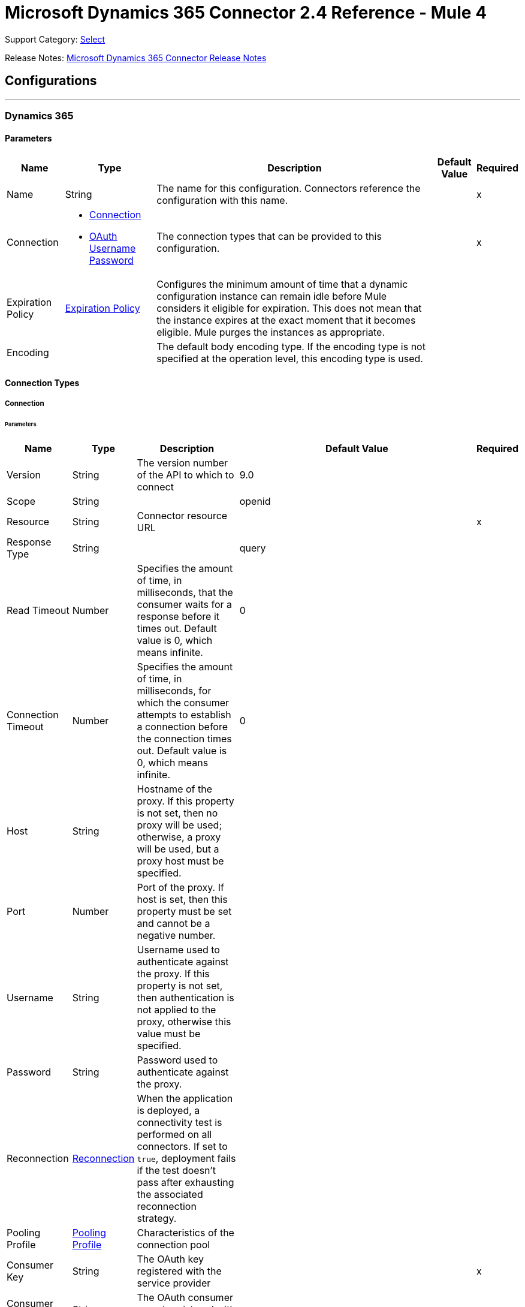 = Microsoft Dynamics 365 Connector 2.4 Reference - Mule 4
:page-aliases: connectors::microsoft/microsoft-dynamics-365-connector-reference.adoc

Support Category: https://www.mulesoft.com/legal/versioning-back-support-policy#anypoint-connectors[Select]

Release Notes: xref:release-notes::connector/microsoft-dynamics-365-connector-release-notes-mule-4.adoc[Microsoft Dynamics 365 Connector Release Notes]

== Configurations
---
[[dynamics-config]]
=== Dynamics 365


==== Parameters

[%header%autowidth.spread]
|===
| Name | Type | Description | Default Value | Required
|Name | String | The name for this configuration. Connectors reference the configuration with this name. | | x
| Connection a| * <<dynamics-config_connection, Connection>>
* <<dynamics-config_oauth-user-pass, OAuth Username Password>>
 | The connection types that can be provided to this configuration. | | x
| Expiration Policy a| <<ExpirationPolicy>> | Configures the minimum amount of time that a dynamic configuration instance can remain idle before Mule considers it eligible for expiration. This does not mean that the instance expires at the exact moment that it becomes eligible. Mule purges the instances as appropriate. | |
| Encoding a| | The default body encoding type. If the encoding type is not specified at the operation level, this encoding type is used. | |
|===

==== Connection Types

[[dynamics-config_connection]]
===== Connection


====== Parameters

[%header%autowidth.spread]
|===
| Name | Type | Description | Default Value | Required
| Version a| String |  The version number of the API to which to connect |  9.0 |
| Scope a| String |  |  openid |
| Resource a| String | Connector resource URL |  | x
| Response Type a| String |  |  query |
| Read Timeout a| Number |  Specifies the amount of time, in milliseconds, that the consumer waits for a response before it times out. Default value is 0, which means infinite. |  0 |
| Connection Timeout a| Number |  Specifies the amount of time, in milliseconds, for which the consumer attempts to establish a connection before the connection times out. Default value is 0, which means infinite. |  0 |
| Host a| String |  Hostname of the proxy. If this property is not set, then no proxy will be used; otherwise, a proxy will be used, but a proxy host must be specified. |  |
| Port a| Number |  Port of the proxy. If host is set, then this property must be set and cannot be a negative number. |  |
| Username a| String |  Username used to authenticate against the proxy. If this property is not set, then  authentication is not applied to the proxy, otherwise this value must be specified. |  |
| Password a| String |  Password used to authenticate against the proxy. |  |
| Reconnection a| <<Reconnection>> |  When the application is deployed, a connectivity test is performed on all connectors. If set to `true`, deployment fails if the test doesn't pass after exhausting the associated reconnection strategy. |  |
| Pooling Profile a| <<PoolingProfile>> |  Characteristics of the connection pool |  |
| Consumer Key a| String |  The OAuth key registered with the service provider |  | x
| Consumer Secret a| String |  The OAuth consumer secret registered with the service provider |  | x
| Authorization Url a| String |  The service provider's authorization endpoint URL |  `+https://login.microsoftonline.com/oauth2/authorize+` |
| Access Token Url a| String |  The service provider's accessToken endpoint URL |  `+https://login.microsoftonline.com/oauth2/token+` |
| Scopes a| String |  The OAuth scopes to request during the dance. If not provided, this value defaults to the scopes in the annotation. |  |
| Resource Owner Id a| String |  The ID each component should use if it doesn't have another reference. |  |
| Before a| String |  The name of a flow to execute immediately before starting the OAuth dance. |  |
| After a| String |  The name of a flow to execute immediately after an accessToken is received. |  |
| Listener Config a| String |  A reference to an `<http:listener-config />` to use to create the listener that catches the access token callback endpoint. |  | x
| Callback Path a| String |  The path of the access token callback endpoint |  | x
| Authorize Path a| String |  The path of the local HTTP endpoint that triggers the OAuth dance |  | x
| External Callback Url a| String |  If the callback endpoint is behind a proxy or should be accessed through a non direct URL, use this parameter to tell the OAuth provider the URL it should use to access the callback. |  |
| Object Store a| String |  A reference to the object store to use to store each resource owner ID's data. If not specified, the runtime automatically provisions the default object store. |  |
|===

[[dynamics-config_oauth-user-pass]]
===== OAuth Username Password


====== Parameters

[%header%autowidth.spread]
|===
| Name | Type | Description | Default Value | Required
| Version a| String | The version number of the API to which to connect  |  9.0 |
| Read Timeout a| Number |  Specifies the amount of time, in milliseconds, that the consumer waits for a response before it times out. Default value is 0, which means infinite. |  0 |
| Connection Timeout a| Number |  Specifies the amount of time, in milliseconds, for which the consumer attempts to establish a connection before the connection times out. Default value is 0, which means infinite. |  0 |
| Host a| String |  Hostname of the proxy. If this property is not set, then no proxy will be used; otherwise, a proxy will be used, but a proxy host must be specified. |  |
| Port a| Number |  Port of the proxy. If host is set, then this property must be set and cannot be a negative number. |  |
| Username a| String |  Username used to authenticate against the proxy. If this property is not set, then no authentication is used against the proxy.  |  |
| Password a| String |  Password used to authenticate against the proxy. |  |
| Username a| String |  User name used to initialize the session |  | x
| Password a| String |  Password used to authenticate the user |  | x
| Resource a| String |  The App ID URI of the web API (secured resource). |  | x
| Client Id a| String |  The Application ID assigned to your app when you registered it with Azure AD. You can find this in the Azure Portal. Click Active Directory, click the directory, choose the application, and click Configure. |  | x
| Client Secret a| String |  The Application Secret that you created in the app registration portal for your app. It should not be used in a native app, because client secrets cannot be reliably stored on devices. It is required for web apps and web APIs, which have the ability to store the client secret securely on the server side. |  | x
| Token Request Endpoint a| String |  |  | x
| Reconnection a| <<Reconnection>> |  When the application is deployed, a connectivity test is performed on all connectors. If set to `true`, deployment fails if the test doesn't pass after exhausting the associated reconnection strategy. |  |
| Pooling Profile a| <<PoolingProfile>> |  Characteristics of the connection pool |  |
|===

== Operations

* <<create>>
* <<createMultiple>>
* <<delete>>
* <<deleteMultiple>>
* <<disassociate>>
* <<doAction>>
* <<invoke>>
* <<retrieve>>
* <<retrieveMultiple>>
* <<retrieveMultipleByQuery>>
* <<unauthorize>>
* <<update>>
* <<updateMultiple>>

== Sources

* <<on-modified-object>>
* <<on-new-object>>

[[create]]
=== Create

`<dynamics:create>`


Creates a new Entity:

* Create New Entity - `+https://msdn.microsoft.com/en-us/library/gg328090.aspx+`
* Associate Entity Upon Creation - `+https://msdn.microsoft.com/en-us/library/mt607875.aspx#Anchor_4+`


==== Parameters

[%header%autowidth.spread]
|===
| Name | Type | Description | Default Value | Required
| Configuration | String | The name of the configuration to use. | | x
| Logical Name a| String |  The logical name of the entity. It is always the schema name in lower case. |  | x
| Attributes a| Object |  The attributes of the entity to be created as a Map. |  `#[payload]` |
| Target Variable a| String |  The name of a variable that stores the operation's output |  |
| Target Value a| String |  An expression that evaluates against the operation's output. The outcome of this expression is stored in the target variable. |  `#[payload]` |
| Reconnection Strategy a| * <<reconnect>>
* <<reconnect-forever>> |  A retry strategy in case of connectivity errors. |  |
| Encoding a| String | The body encoding type | |
|===

==== Output

[%autowidth.spread]
|===
|Type |String
|===

=== For Configurations

* <<dynamics-config>>

==== Throws

* DYNAMICS:CONNECTIVITY
* DYNAMICS:INVALID_PAGE_SIZE
* DYNAMICS:NOT_FOUND
* DYNAMICS:OPERATION_FAILED
* DYNAMICS:PARSE_ERROR
* DYNAMICS:RETRY_EXHAUSTED
* DYNAMICS:UNAUTHORIZED
* DYNAMICS:UNKNOWN


[[createMultiple]]
=== Create Multiple

`<dynamics:create-multiple>`

Creates Multiple Entities:

* Create New Entity - `+https://msdn.microsoft.com/en-us/library/gg328090.aspx+`
* Associate Entity Upon Creation - `+https://msdn.microsoft.com/en-us/library/mt607875.aspx#Anchor_4+`
* Batch Request - `+https://msdn.microsoft.com/en-us/library/mt607719.aspx+`


==== Parameters

[%header%autowidth.spread]
|===
| Name | Type | Description | Default Value | Required
| Configuration | String | The name of the configuration to use. | | x
| Logical Name a| String |  The logical name of the entities to be created. It is always the schema name in lower case. |  | x
| Entities Attributes a| Array of Object |  A list with the attributes of the entities to be created as a List of Maps. |  `#[payload]` |
| Use Single Transaction a| Boolean |  Use a single transaction for creation. If the entity creation fails, the transaction is rolled-back. |  false |
| Target Variable a| String |  The name of a variable that stores the operation's output |  |
| Target Value a| String |  An expression that evaluates against the operation's output. The outcome of this expression is stored in the target variable. |  `#[payload]` |
| Reconnection Strategy a| * <<reconnect>>
* <<reconnect-forever>> |  A retry strategy in case of connectivity errors. |  |
| Encoding a| String | The body encoding type | |
|===

==== Output

[%autowidth.spread]
|===
|Type |<<BulkOperationResult>>
|===

=== For Configurations

* <<dynamics-config>>

==== Throws

* DYNAMICS:CONNECTIVITY
* DYNAMICS:INVALID_PAGE_SIZE
* DYNAMICS:NOT_FOUND
* DYNAMICS:OPERATION_FAILED
* DYNAMICS:PARSE_ERROR
* DYNAMICS:RETRY_EXHAUSTED
* DYNAMICS:UNAUTHORIZED
* DYNAMICS:UNKNOWN


[[delete]]
=== Delete

`<dynamics:delete>`

Delete an Entity:

* Delete an Entity - `+https://msdn.microsoft.com/en-us/library/mt607664.aspx+`


==== Parameters

[%header%autowidth.spread]
|===
| Name | Type | Description | Default Value | Required
| Configuration | String | The name of the configuration to use. | | x
| Logical Name a| String |  The logical name of the entity. It is always the schema name in lower case. |  | x
| Id a| String |  The ID of the entity to delete. |  `#[payload]` |
| Reconnection Strategy a| * <<reconnect>>
* <<reconnect-forever>> |  A retry strategy in case of connectivity errors. |  |
|===


=== For Configurations

* <<dynamics-config>>

==== Throws

* DYNAMICS:CONNECTIVITY
* DYNAMICS:INVALID_PAGE_SIZE
* DYNAMICS:NOT_FOUND
* DYNAMICS:OPERATION_FAILED
* DYNAMICS:PARSE_ERROR
* DYNAMICS:RETRY_EXHAUSTED
* DYNAMICS:UNAUTHORIZED
* DYNAMICS:UNKNOWN


[[deleteMultiple]]
=== Delete Multiple

`<dynamics:delete-multiple>`


Delete Multiple Entities:

* Delete an Entity - `+https://msdn.microsoft.com/en-us/library/mt607664.aspx+`
* Batch Request - `+https://msdn.microsoft.com/en-us/library/mt607719.aspx+`


==== Parameters

[%header%autowidth.spread]
|===
| Name | Type | Description | Default Value | Required
| Configuration | String | The name of the configuration to use. | | x
| Logical Name a| String |  The logical name of the entity. It is always the schema name in lower case. |  | x
| Ids a| Array of String |  The list of IDs to delete. |  `#[payload]` |
| Use Single Transaction a| Boolean |  Use a single transaction for deletion. If the deletion fails, the transaction is rolled back. |  true |
| Target Variable a| String |  The name of a variable that stores the operation's output |  |
| Target Value a| String |  An expression that evaluates against the operation's output. The outcome of this expression is stored in the target variable. |  `#[payload]` |
| Reconnection Strategy a| * <<reconnect>>
* <<reconnect-forever>> |  A retry strategy in case of connectivity errors. |  |
|===

==== Output

[%autowidth.spread]
|===
|Type |<<BulkOperationResult>>
|===

=== For Configurations

* <<dynamics-config>>

==== Throws

* DYNAMICS:CONNECTIVITY
* DYNAMICS:INVALID_PAGE_SIZE
* DYNAMICS:NOT_FOUND
* DYNAMICS:OPERATION_FAILED
* DYNAMICS:PARSE_ERROR
* DYNAMICS:RETRY_EXHAUSTED
* DYNAMICS:UNAUTHORIZED
* DYNAMICS:UNKNOWN


[[disassociate]]
=== Disassociate

`<dynamics:disassociate>`


Removes a reference to an entity.


==== Parameters

[%header%autowidth.spread]
|===
| Name | Type | Description | Default Value | Required
| Configuration | String | The name of the configuration to use. | | x
| Logical Name a| String |  The logical name of the entity. It is always the schema name in lower case. |  | x
| Attributes a| Object |  Disassociates a request's payload. |  `#[payload]` |
| Reconnection Strategy a| * <<reconnect>>
* <<reconnect-forever>> |  A retry strategy in case of connectivity errors. |  |
|===


=== For Configurations

* <<dynamics-config>>

==== Throws

* DYNAMICS:CONNECTIVITY
* DYNAMICS:INVALID_PAGE_SIZE
* DYNAMICS:NOT_FOUND
* DYNAMICS:OPERATION_FAILED
* DYNAMICS:PARSE_ERROR
* DYNAMICS:RETRY_EXHAUSTED
* DYNAMICS:UNAUTHORIZED
* DYNAMICS:UNKNOWN


[[doAction]]
=== Do Action

`<dynamics:do-action>`


Call Action:

* Use Web API Actions - `+https://msdn.microsoft.com/en-us/library/mt607600.aspx+`


==== Parameters

[%header%autowidth.spread]
|===
| Name | Type | Description | Default Value | Required
| Configuration | String | The name of the configuration to use. | | x
| Action Name a| String |  The action name to call |  | x
| Bounded Entity Type a| String |  An optional bounded entity type. You must provide this Value if the action is bounded. |  |
| Bounded Entity Id a| String |  An optional bounded entity ID. You must provide this value if the action is bounded. |  |
| Related Entities a| Object |  The body to send in the request as a Map. |  `#[payload]` |
| Target Variable a| String |  The name of a variable that stores the operation's output |  |
| Target Value a| String |  An expression that evaluates against the operation's output. The outcome of this expression is stored in the target variable. |  `#[payload]` |
| Reconnection Strategy a| * <<reconnect>>
* <<reconnect-forever>> |  A retry strategy in case of connectivity errors. |  |
| Encoding a| String | The body encoding type | |
|===

==== Output

[%autowidth.spread]
|===
|Type |Object
|===

=== For Configurations

* <<dynamics-config>>

==== Throws

* DYNAMICS:CONNECTIVITY
* DYNAMICS:INVALID_PAGE_SIZE
* DYNAMICS:NOT_FOUND
* DYNAMICS:OPERATION_FAILED
* DYNAMICS:PARSE_ERROR
* DYNAMICS:RETRY_EXHAUSTED
* DYNAMICS:UNAUTHORIZED
* DYNAMICS:UNKNOWN


[[invoke]]
=== Invoke

`<dynamics:invoke>`


Generic Simple Invoke.


==== Parameters

[%header%autowidth.spread]
|===
| Name | Type | Description | Default Value | Required
| Configuration | String | The name of the configuration to use. | | x
| Uri a| String |  The URI to invoke |  | x
| Http Method a| Enumeration, one of:

** GET
** POST
** PUT
** PATCH
** DELETE |  The HTTP Method to invoke |  | x
| Headers a| Object |  The HTTP headers used in the request. There are some default headers that are used; read more in the documentation. |  |
| Body a| String |  The string that will be placed in the body of the request. |  |
| Target Variable a| String |  The name of a variable that stores the operation's output |  |
| Target Value a| String |  An expression that evaluates against the operation's output. The outcome of this expression is stored in the target variable. |  `#[payload]` |
| Reconnection Strategy a| * <<reconnect>>
* <<reconnect-forever>> |  A retry strategy in case of connectivity errors. |  |
| Encoding a| String | The body encoding type | |
|===

==== Output

[%autowidth.spread]
|===
|Type |Object
|===

=== For Configurations

* <<dynamics-config>>

==== Throws

* DYNAMICS:CONNECTIVITY
* DYNAMICS:INVALID_PAGE_SIZE
* DYNAMICS:NOT_FOUND
* DYNAMICS:OPERATION_FAILED
* DYNAMICS:PARSE_ERROR
* DYNAMICS:RETRY_EXHAUSTED
* DYNAMICS:UNAUTHORIZED
* DYNAMICS:UNKNOWN


[[retrieve]]
=== Retrieve

`<dynamics:retrieve>`


Retrieve an Entity:

* Retrieve an Entity - `+https://msdn.microsoft.com/en-us/library/mt607871.aspx+`


==== Parameters

[%header%autowidth.spread]
|===
| Name | Type | Description | Default Value | Required
| Configuration | String | The name of the configuration to use. | | x
| Logical Name a| String |  The logical name of the entity. It is always the schema name in lower case. |  | x
| Id a| String |  The id of the entity that is going to be retrieved. |  `#[payload]` |
| Target Variable a| String |  The name of a variable that stores the operation's output |  |
| Target Value a| String |  An expression that evaluates against the operation's output. The outcome of this expression is stored in the target variable. |  `#[payload]` |
| Reconnection Strategy a| * <<reconnect>>
* <<reconnect-forever>> |  A retry strategy in case of connectivity errors. |  |
|===

==== Output

[%autowidth.spread]
|===
|Type |Object
|===

=== For Configurations

* <<dynamics-config>>

==== Throws

* DYNAMICS:CONNECTIVITY
* DYNAMICS:INVALID_PAGE_SIZE
* DYNAMICS:NOT_FOUND
* DYNAMICS:OPERATION_FAILED
* DYNAMICS:PARSE_ERROR
* DYNAMICS:RETRY_EXHAUSTED
* DYNAMICS:UNAUTHORIZED
* DYNAMICS:UNKNOWN


[[retrieveMultiple]]
=== Retrieve Multiple
`<dynamics:retrieve-multiple>`

Retrieve Multiple by URL:

* Query Data using the Web API - `+https://msdn.microsoft.com/en-us/library/gg334767.aspx+`

==== Parameters

[%header%autowidth.spread]
|===
| Name | Type | Description | Default Value | Required
| Configuration | String | The name of the configuration to use. | | x
| Data Query URL a| String |  The URL to use for data retrieval |  | x
| Page Size a| Number |  The size of a page |  5000 |
| Streaming Strategy a| * <<repeatable-in-memory-iterable>>
* <<repeatable-file-store-iterable>>
* non-repeatable-iterable |  Configure how Mule processes streams with streaming strategies. Repeatable streams are the default behavior. |  |
| Target Variable a| String |  The name of a variable that stores the operation's output |  |
| Target Value a| String |  An expression that evaluates against the operation's output. The outcome of this expression is stored in the target variable. |  `#[payload]` |
| Reconnection Strategy a| * <<reconnect>>
* <<reconnect-forever>> |  A retry strategy in case of connectivity errors. |  |
|===

==== Output

[%autowidth.spread]
|===
|Type |Array of Object
|===

=== For Configurations

* <<dynamics-config>>

==== Throws

* DYNAMICS:CONNECTIVITY
* DYNAMICS:INVALID_PAGE_SIZE
* DYNAMICS:NOT_FOUND
* DYNAMICS:OPERATION_FAILED
* DYNAMICS:PARSE_ERROR
* DYNAMICS:UNAUTHORIZED
* DYNAMICS:UNKNOWN


[[retrieveMultipleByQuery]]
=== Retrieve Multiple By Query

`<dynamics:retrieve-multiple-by-query>`

Retrieve Multiple by DSQL Query:

* Query Data using the Web API - `+https://msdn.microsoft.com/en-us/library/gg334767.aspx+`


==== Parameters

[%header%autowidth.spread]
|===
| Name | Type | Description | Default Value | Required
| Configuration | String | The name of the configuration to use. | | x
| Datasense Query a| String |  The DSQL query to use to retrieve. The query is transformed in a retrieve URL internally. |  | x
| Page Size a| Number |  Number of items in a results page |  5000 |
| Streaming Strategy a| * <<repeatable-in-memory-iterable>>
* <<repeatable-file-store-iterable>>
* non-repeatable-iterable |  Configure how Mule processes streams with streaming strategies. Repeatable streams are the default behavior. |  |
| Target Variable a| String |  The name of a variable that stores the operation's output |  |
| Target Value a| String |  An expression that evaluates against the operation's output. The outcome of this expression is stored in the target variable. |  `#[payload]` |
| Reconnection Strategy a| * <<reconnect>>
* <<reconnect-forever>> |  A retry strategy in case of connectivity errors. |  |
|===

==== Output

[%autowidth.spread]
|===
|Type |Array of Object
|===

=== For Configurations

* <<dynamics-config>>

==== Throws

* DYNAMICS:CONNECTIVITY
* DYNAMICS:INVALID_PAGE_SIZE
* DYNAMICS:NOT_FOUND
* DYNAMICS:OPERATION_FAILED
* DYNAMICS:PARSE_ERROR
* DYNAMICS:UNAUTHORIZED
* DYNAMICS:UNKNOWN


[[unauthorize]]
=== Unauthorize

`<dynamics:unauthorize>`


Deletes all the access token information for a given resource owner ID so that it's impossible to execute any operation for that user without re-performing the authorization dance.


==== Parameters

[%header%autowidth.spread]
|===
| Name | Type | Description | Default Value | Required
| Configuration | String | The name of the configuration to use. | | x
| Resource Owner Id a| String |  The ID of the resource owner to invalidate. |  |
|===


=== For Configurations

* <<dynamics-config>>



[[update]]
=== Update

`<dynamics:update>`


Update:

* Create New Entity - `+https://msdn.microsoft.com/en-us/library/gg328090.aspx+`
* Associate Entity Upon Creation - `+https://msdn.microsoft.com/en-us/library/mt607875.aspx#Anchor_4+`
* Batch Request - `+https://msdn.microsoft.com/en-us/library/mt607719.aspx+`


==== Parameters

[%header%autowidth.spread]
|===
| Name | Type | Description | Default Value | Required
| Configuration | String | The name of the configuration to use. | | x
| Logical Name a| String |  The logical name of the entity. It is always the schema name in lower case. |  | x
| Attributes a| Object |  The attributes of the entity. |  `#[payload]` |
| Reconnection Strategy a| * <<reconnect>>
* <<reconnect-forever>> |  A retry strategy in case of connectivity errors. |  |
| Encoding a| String | The body encoding type | |
|===


=== For Configurations

* <<dynamics-config>>

==== Throws

* DYNAMICS:CONNECTIVITY
* DYNAMICS:INVALID_PAGE_SIZE
* DYNAMICS:NOT_FOUND
* DYNAMICS:OPERATION_FAILED
* DYNAMICS:PARSE_ERROR
* DYNAMICS:RETRY_EXHAUSTED
* DYNAMICS:UNAUTHORIZED
* DYNAMICS:UNKNOWN


[[updateMultiple]]
=== Update Multiple

`<dynamics:update-multiple>`


Update Multiple Entities:

* Update Entity - `+https://msdn.microsoft.com/en-us/library/mt607664.aspx+`
* Associate Entities Upon Update - `+https://msdn.microsoft.com/en-us/library/mt607875.aspx#Anchor_4+`
* Batch Request - `+https://msdn.microsoft.com/en-us/library/mt607719.aspx+`


==== Parameters

[%header%autowidth.spread]
|===
| Name | Type | Description | Default Value | Required
| Configuration | String | The name of the configuration to use. | | x
| Logical Name a| String |  The logical name of the entity. It is always the schema name in lower case. |  | x
| Entities Attributes a| Array of Object |  A list with the attributes of the entities that are going to be updated as a List of Maps. |  `#[payload]` |
| Use Single Transaction a| Boolean |  Use a single transaction for an update. If the update fails, the transaction is rolled back. |  false |
| Target Variable a| String |  The name of a variable that stores the operation's output |  |
| Target Value a| String |  An expression that evaluates against the operation's output. The outcome of this expression is stored in the target variable. |  `#[payload]` |
| Reconnection Strategy a| * <<reconnect>>
* <<reconnect-forever>> |  A retry strategy in case of connectivity errors. |  |
| Encoding a| String | The body encoding type | |
|===

==== Output

[%autowidth.spread]
|===
|Type |<<BulkOperationResult>>
|===

=== For Configurations

* <<dynamics-config>>

==== Throws

* DYNAMICS:CONNECTIVITY
* DYNAMICS:INVALID_PAGE_SIZE
* DYNAMICS:NOT_FOUND
* DYNAMICS:OPERATION_FAILED
* DYNAMICS:PARSE_ERROR
* DYNAMICS:RETRY_EXHAUSTED
* DYNAMICS:UNAUTHORIZED
* DYNAMICS:UNKNOWN


== Sources Defitions

[[on-modified-object]]
=== On Modified Object

`<dynamics:on-modified-object>`


==== Parameters

[%header%autowidth.spread]
|===
| Name | Type | Description | Default Value | Required
| Configuration | String | The name of the configuration to use. | | x
| Since a| String |  The required date format is `'yyyy-MM-dd'T'HH:mm:ss'Z'` |  |
| Entity Type a| String | Describes business data. Example values are `account` and `contact`, which are defined in the Microsoft Dynamics 365 instance. |  | x
| Primary Node Only a| Boolean |  Whether to execute this source on only the primary node when running in a cluster. |  |
| Scheduling Strategy a| scheduling-strategy |  Configures the scheduler that triggers the polling. |  | x
| Redelivery Policy a| <<RedeliveryPolicy>> |  Defines a policy for processing the redelivery of the same message. |  |
| Reconnection Strategy a| * <<reconnect>>
* <<reconnect-forever>> |  A retry strategy in case of connectivity errors. |  |
|===

==== Output

[%autowidth.spread]
|===
|Type |Object
| Attributes Type a| Any
|===

=== For Configurations

* <<dynamics-config>>

[[on-new-object]]
=== On New Object

`<dynamics:on-new-object>`


==== Parameters

[%header%autowidth.spread]
|===
| Name | Type | Description | Default Value | Required
| Configuration | String | The name of the configuration to use. | | x
| Since a| String |  The required date format is `'yyyy-MM-dd'T'HH:mm:ss'Z'` |  |
| Entity Type a| String | Describes business data. Example values are `account` and `contact`, which are defined in the Microsoft Dynamics 365 instance.  |  | x
| Primary Node Only a| Boolean |  Whether to execute this source on only the primary node when running in a cluster. |  |
| Scheduling Strategy a| scheduling-strategy |  Configures the scheduler that triggers the polling. |  | x
| Redelivery Policy a| <<RedeliveryPolicy>> |  Defines a policy for processing the redelivery of the same message. |  |
| Reconnection Strategy a| * <<reconnect>>
* <<reconnect-forever>> |  A retry strategy in case of connectivity errors. |  |
|===

==== Output

[%autowidth.spread]
|===
|Type |Object
| Attributes Type a| Any
|===

=== For Configurations

* <<dynamics-config>>

== Types
[[Reconnection]]
=== Reconnection

[%header%autowidth.spread]
|===
| Field | Type | Description | Default Value | Required
| Fails Deployment a| Boolean | When the application is deployed, a connectivity test is performed on all connectors. If set to `true`, deployment fails if the test doesn't pass after exhausting the associated reconnection strategy. |  |
| Reconnection Strategy a| * <<reconnect>>
* <<reconnect-forever>> | The reconnection strategy to use. |  |
|===

[[reconnect]]
=== Reconnect

[%header,cols="20s,25a,30a,15a,10a"]
|===
| Field | Type | Description | Default Value | Required
| Frequency a| Number | How often to reconnect (in milliseconds). | |
| Count a| Number | The number of reconnection attempts to make. | |
| blocking |Boolean |If false, the reconnection strategy runs in a separate, non-blocking thread. |true |
|===

[[reconnect-forever]]
=== Reconnect Forever

[%header,cols="20s,25a,30a,15a,10a"]
|===
| Field | Type | Description | Default Value | Required
| Frequency a| Number | How often in milliseconds to reconnect. | |
| blocking |Boolean |If false, the reconnection strategy runs in a separate, non-blocking thread. |true |
|===

[[PoolingProfile]]
=== Pooling Profile

[%header%autowidth.spread]
|===
| Field | Type | Description | Default Value | Required
| Max Active a| Number | Controls the maximum number of Mule components that can be borrowed from a session at one time. When set to a negative value, there is no limit to the number of components that can be active at one time. When Max Active is exceeded, the pool is exhausted. |  |
| Max Idle a| Number | Controls the maximum number of Mule components that can sit idle in the pool at any time. When set to a negative value, there is no limit to the number of Mule components that can be idle at one time. |  |
| Max Wait a| Number | Specifies the number of milliseconds to wait for a pooled component to become available when the pool is exhausted and the Exhausted Action is set to `WHEN_EXHAUSTED_WAIT` |  |
| Min Eviction Millis a| Number | Determines the minimum amount of time an object can sit idle in the pool before it is eligible for eviction. When non-positive, no objects are evicted from the pool due to idle time alone. |  |
| Eviction Check Interval Millis a| Number | Specifies the number of milliseconds between runs of the object evictor. When non-positive, no object evictor is executed. |  |
| Exhausted Action a| Enumeration, one of:

** WHEN_EXHAUSTED_GROW
** WHEN_EXHAUSTED_WAIT
** WHEN_EXHAUSTED_FAIL a| Specifies the behavior of the Mule component pool when the pool is exhausted. Possible values are:

* WHEN_EXHAUSTED_FAIL, which throws a NoSuchElementException
* WHEN_EXHAUSTED_WAIT, which blocks by invoking Object.wait(long) until a new or idle object is available
* WHEN_EXHAUSTED_GROW, which creates a new Mule instance and returns it, which makes the Max Active value meaningless. If a positive Max Wait value is supplied, it blocks for at most that many milliseconds, after which a NoSuchElementException is thrown. If Max Thread Wait is a negative value, it blocks indefinitely.
|  |

| Initialisation Policy a| Enumeration, one of:

** INITIALISE_NONE
** INITIALISE_ONE
** INITIALISE_ALL a| Determines how components in a pool should be initialized: Possible values are:

* INITIALISE_NONE, which does not load components into the pool at startup
* INITIALISE_ONE, which loads one initial component into the pool at startup
* INITIALISE_ALL, which loads all components into the pool at startup |  |

| Disabled a| Boolean | Whether pooling is disabled |  |
|===

[[ExpirationPolicy]]
=== Expiration Policy

[%header%autowidth.spread]
|===
| Field | Type | Description | Default Value | Required
| Max Idle Time a| Number | A scalar time value for the maximum amount of time a dynamic configuration instance is allowed to be idle before it's considered eligible for expiration |  |
| Time Unit a| Enumeration, one of:

** NANOSECONDS
** MICROSECONDS
** MILLISECONDS
** SECONDS
** MINUTES
** HOURS
** DAYS | A time unit that qualifies the Max Idle Time attribute |  |
|===

[[RedeliveryPolicy]]
=== Redelivery Policy

[%header%autowidth.spread]
|===
| Field | Type | Description | Default Value | Required
| Max Redelivery Count a| Number | The maximum number of times a message can be redelivered and processed unsuccessfully before triggering a process-failed message |  |
| Use Secure Hash a| Boolean | Whether to use a secure hash algorithm to identify a redelivered message. |  |
| Message Digest Algorithm a| String | The secure hashing algorithm to use.  | `SHA-256` |
| Id Expression a| String | Defines one or more expressions to use to determine when a message has been redelivered. This property may only be set if useSecureHash is false. |  |
| Object Store a| Object Store | The object store where the redelivery counter for each message is stored. |  |
|===

[[BulkOperationResult]]
=== Bulk Operation Result

[%header%autowidth.spread]
|===
| Field | Type | Description | Default Value | Required
| Id a| Any |  |  |
| Items a| Array of <<BulkItem>> |  |  |
| Successful a| Boolean |  |  |
|===

[[BulkItem]]
=== Bulk Item

[%header%autowidth.spread]
|===
| Field | Type | Description | Default Value | Required
| Exception a| Any |  |  |
| Id a| Any |  |  |
| Message a| String |  |  |
| Payload a| Object |  |  |
| Status Code a| String |  |  |
| Successful a| Boolean |  |  |
|===

[[repeatable-in-memory-iterable]]
=== Repeatable In Memory Iterable

[%header%autowidth.spread]
|===
| Field | Type | Description | Default Value | Required
| Initial Buffer Size a| Number | The number of instances to keep in memory to consume the stream and provide random access to it. If the stream contains more data than can fit into this buffer, then it expands according to the bufferSizeIncrement attribute, with an upper limit of Max In Memory Size. Default value is 100 instances. | 100  |
| Buffer Size Increment a| Number | Specifies how much the buffer size expands if it exceeds its initial specified size. Setting a value of zero or lower means that the buffer should not expand, and that a STREAM_MAXIMUM_SIZE_EXCEEDED error is raised when the buffer gets full. Default value is 100 instances. |100  |
| Max Buffer Size a| Number | The maximum amount of memory to use. If more memory is used, a STREAM_MAXIMUM_SIZE_EXCEEDED error is raised. A value of zero or lower means no limit. |  |
|===

[[repeatable-file-store-iterable]]
=== Repeatable File Store Iterable

[%header%autowidth.spread]
|===
| Field | Type | Description | Default Value | Required
| Max In Memory Size a| Number | The maximum number of instances that are kept in memory. If more instances are required, then the connector starts to buffer the contents onto disk. |  |
| Buffer Unit a| Enumeration, one of:

** BYTE
** KB
** MB
** GB | The unit in which maxInMemorySize is expressed. |  |
|===

== See Also

https://help.mulesoft.com[MuleSoft Help Center]
